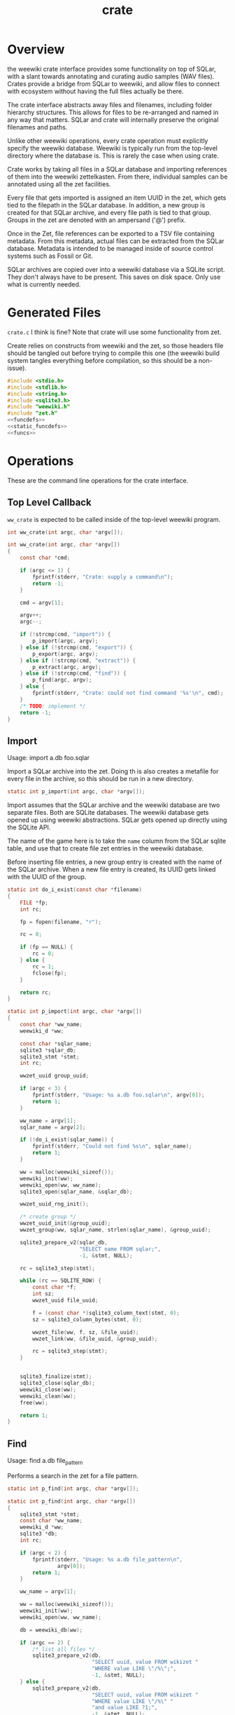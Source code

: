 #+TITLE: crate
* Overview
the weewiki crate interface provides some functionality on
top of SQLar, with a slant towards annotating and curating
audio samples (WAV files). Crates provide a bridge from
SQLar to weewiki, and allow files to connect with ecosystem
without having the full files actually be there.

The crate interface abstracts away files and filenames,
including folder hierarchy structures. This allows for files
to be re-arranged and named in any way that matters. SQLar
and crate will internally preserve the original filenames
and paths.

Unlike other weewiki operations, every crate operation must
explicitly specify the weewiki database. Weewiki is
typically run from the top-level directory where the
database is. This is rarely the case when using crate.

Crate works by taking all files in a SQLar database and
importing references of them into the weewiki zettelkasten.
From there, individual samples can be annotated using all
the zet facilities. 

Every file that gets imported is assigned an item UUID in
the zet, which gets tied to the filepath in the SQLar
database. In addition, a new group is created for that
SQLar archive, and every file path is tied to that group.
Groups in the zet are denoted with an ampersand ('@')
prefix.

Once in the Zet, file references can be exported to a
TSV file containing metadata. From this metadata, actual
files can be extracted from the SQLar database. Metadata
is intended to be managed inside of source control systems
such as Fossil or Git.

SQLar archives are copied over into a weewiki database via
a SQLite script. They don't always have to be present. This
saves on disk space. Only use what is currently needed.
* Generated Files
=crate.c= I think is fine? Note that crate will use some
functionality from zet.

Create relies on constructs from weewiki and the zet, so
those headers file should be tangled out before trying to
compile this one (the weewiki build system tangles
everything before compilation, so this should be
a non-issue).

#+NAME: crate.c
#+BEGIN_SRC c :tangle crate.c
#include <stdio.h>
#include <stdlib.h>
#include <string.h>
#include <sqlite3.h>
#include "weewiki.h"
#include "zet.h"
<<funcdefs>>
<<static_funcdefs>>
<<funcs>>
#+END_SRC
* Operations
These are the command line operations for the crate
interface.
** Top Level Callback
=ww_crate= is expected to be called inside of the
top-level weewiki program.

#+NAME: funcdefs
#+BEGIN_SRC c
int ww_crate(int argc, char *argv[]);
#+END_SRC

#+NAME: funcs
#+BEGIN_SRC c
int ww_crate(int argc, char *argv[])
{
    const char *cmd;

    if (argc <= 1) {
        fprintf(stderr, "Crate: supply a command\n");
        return -1;
    }

    cmd = argv[1];

    argv++;
    argc--;

    if (!strcmp(cmd, "import")) {
        p_import(argc, argv);
    } else if (!strcmp(cmd, "export")) {
        p_export(argc, argv);
    } else if (!strcmp(cmd, "extract")) {
        p_extract(argc, argv);
    } else if (!strcmp(cmd, "find")) {
        p_find(argc, argv);
    } else {
        fprintf(stderr, "Crate: could not find command '%s'\n", cmd);
    }
    /* TODO: implement */
    return -1;
}
#+END_SRC
** Import
Usage: import a.db foo.sqlar

Import a SQLar archive into the zet. Doing th is
also creates a metafile for every file in the archive, so
this should be run in a new directory.

#+NAME: static_funcdefs
#+BEGIN_SRC c
static int p_import(int argc, char *argv[]);
#+END_SRC

Import assumes that the SQLar archive and the weewiki
database are two separate files. Both are SQLite databases.
The weewiki database gets opened up using weewiki
abstractions. SQLar gets opened up directly using the SQLite
API.

The name of the game here is to take the =name= column from
the SQLar sqlite table, and use that to create file zet
entries in the weewiki database.

Before inserting file entries, a new group entry is created
with the name of the SQLar archive. When a new file entry is
created, its UUID gets linked with the UUID of the group.

#+NAME: funcs
#+BEGIN_SRC c
static int do_i_exist(const char *filename)
{
    FILE *fp;
    int rc;

    fp = fopen(filename, "r");

    rc = 0;

    if (fp == NULL) {
        rc = 0;
    } else {
        rc = 1;
        fclose(fp);
    }

    return rc;
}

static int p_import(int argc, char *argv[])
{
    const char *ww_name;
    weewiki_d *ww;

    const char *sqlar_name;
    sqlite3 *sqlar_db;
    sqlite3_stmt *stmt;
    int rc;

    wwzet_uuid group_uuid;

    if (argc < 3) {
        fprintf(stderr, "Usage: %s a.db foo.sqlar\n", argv[0]);
        return 1;
    }

    ww_name = argv[1];
    sqlar_name = argv[2];

    if (!do_i_exist(sqlar_name)) {
        fprintf(stderr, "Could not find %s\n", sqlar_name);
        return 1;
    }

    ww = malloc(weewiki_sizeof());
    weewiki_init(ww);
    weewiki_open(ww, ww_name);
    sqlite3_open(sqlar_name, &sqlar_db);

    wwzet_uuid_rng_init();

    /* create group */
    wwzet_uuid_init(&group_uuid);
    wwzet_group(ww, sqlar_name, strlen(sqlar_name), &group_uuid);

    sqlite3_prepare_v2(sqlar_db,
                       "SELECT name FROM sqlar;",
                       -1, &stmt, NULL);

    rc = sqlite3_step(stmt);

    while (rc == SQLITE_ROW) {
        const char *f;
        int sz;
        wwzet_uuid file_uuid;

        f = (const char *)sqlite3_column_text(stmt, 0);
        sz = sqlite3_column_bytes(stmt, 0);

        wwzet_file(ww, f, sz, &file_uuid);
        wwzet_link(ww, &file_uuid, &group_uuid);

        rc = sqlite3_step(stmt);
    }


    sqlite3_finalize(stmt);
    sqlite3_close(sqlar_db);
    weewiki_close(ww);
    weewiki_clean(ww);
    free(ww);

    return 1;
}
#+END_SRC
** Find
Usage: find a.db file_pattern

Performs a search in the zet for a file pattern.

#+NAME: static_funcdefs
#+BEGIN_SRC c
static int p_find(int argc, char *argv[]);
#+END_SRC

#+NAME: funcs
#+BEGIN_SRC c
static int p_find(int argc, char *argv[])
{
    sqlite3_stmt *stmt;
    const char *ww_name;
    weewiki_d *ww;
    sqlite3 *db;
    int rc;

    if (argc < 2) {
        fprintf(stderr, "Usage: %s a.db file_pattern\n",
                argv[0]);
        return 1;
    }

    ww_name = argv[1];

    ww = malloc(weewiki_sizeof());
    weewiki_init(ww);
    weewiki_open(ww, ww_name);

    db = weewiki_db(ww);

    if (argc == 2) {
        /* list all files */
        sqlite3_prepare_v2(db,
                           "SELECT uuid, value FROM wikizet "
                           "WHERE value LIKE \"/%\";",
                           -1, &stmt, NULL);
    } else {
        sqlite3_prepare_v2(db,
                           "SELECT uuid, value FROM wikizet "
                           "WHERE value LIKE \"/%\" "
                           "and value LIKE ?1;",
                           -1, &stmt, NULL);

        sqlite3_bind_text(stmt, 1, argv[2], -1, NULL);
    }


    rc = sqlite3_step(stmt);

    while (rc == SQLITE_ROW) {
        const char *uuid;
        const char *fname;

        uuid = (const char *)sqlite3_column_text(stmt, 0);
        fname = (const char *)sqlite3_column_text(stmt, 1);
        printf("%s\t%s\n", uuid, fname);

        rc = sqlite3_step(stmt);
    }

    sqlite3_finalize(stmt);
    weewiki_close(ww);
    weewiki_clean(ww);
    free(ww);
    return 1;
}
#+END_SRC

** Export
Usage: export a.db file_pattern

Exports metadata based on a SQLite file pattern. This
will save information as tab-separated key value pairs.
The filenames used will be their UUID.

#+NAME: static_funcdefs
#+BEGIN_SRC c
static int p_export(int argc, char *argv[]);
#+END_SRC

#+NAME: funcs
#+BEGIN_SRC c
static int p_export(int argc, char *argv[])
{
    sqlite3_stmt *stmt;
    const char *ww_name;
    weewiki_d *ww;
    sqlite3 *db;
    int rc;

    if (argc < 3) {
        fprintf(stderr, "Usage: %s a.db file_pattern\n",
                argv[0]);
        return 1;
    }

    ww_name = argv[1];

    ww = malloc(weewiki_sizeof());
    weewiki_init(ww);
    weewiki_open(ww, ww_name);

    db = weewiki_db(ww);

    sqlite3_prepare_v2(db,
                        "SELECT uuid, value FROM wikizet "
                        "WHERE value LIKE \"/%\" "
                        "and value LIKE ?1;",
                        -1, &stmt, NULL);

    sqlite3_bind_text(stmt, 1, argv[2], -1, NULL);


    rc = sqlite3_step(stmt);

    while (rc == SQLITE_ROW) {
        const char *uuid;
        const char *fname;
        FILE *fp;

        uuid = (const char *)sqlite3_column_text(stmt, 0);
        fname = (const char *)sqlite3_column_text(stmt, 1);

        fp = fopen(uuid, "w");
        printf("%s\t%s\n", uuid, fname);
        fprintf(fp, "uuid\t%s\n", uuid);
        fprintf(fp, "filename\t%s\n", fname);
        fclose(fp);
        rc = sqlite3_step(stmt);
    }

    sqlite3_finalize(stmt);
    weewiki_close(ww);
    weewiki_clean(ww);
    free(ww);
    return 1;
}
#+END_SRC
** Extract
Extracts a file using the metadata file.

#+NAME: static_funcdefs
#+BEGIN_SRC c
static int p_extract(int argc, char *argv[]);
#+END_SRC

#+NAME: funcs
#+BEGIN_SRC c
static int p_extract(int argc, char *argv[])
{
    fprintf(stderr, "not implemented.\n");
    return 1;
}
#+END_SRC
** Copy
Usage: copy a.db foo.sqlar

Copy a SQLar archive =foo.sqlar= to a weewiki database
=a.db=.
